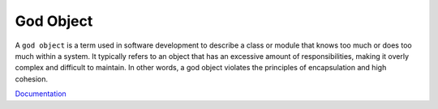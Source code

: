 .. _god-object:
.. meta::
	:description:
		God Object: A ``god object`` is a term used in software development to describe a class or module that knows too much or does too much within a system.
	:twitter:card: summary_large_image
	:twitter:site: @exakat
	:twitter:title: God Object
	:twitter:description: God Object: A ``god object`` is a term used in software development to describe a class or module that knows too much or does too much within a system
	:twitter:creator: @exakat
	:og:title: God Object
	:og:type: article
	:og:description: A ``god object`` is a term used in software development to describe a class or module that knows too much or does too much within a system
	:og:url: https://php-dictionary.readthedocs.io/en/latest/dictionary/god-object.ini.html
	:og:locale: en


God Object
----------

A ``god object`` is a term used in software development to describe a class or module that knows too much or does too much within a system. It typically refers to an object that has an excessive amount of responsibilities, making it overly complex and difficult to maintain. In other words, a god object violates the principles of encapsulation and high cohesion.

`Documentation <https://en.wikipedia.org/wiki/God_object>`__
